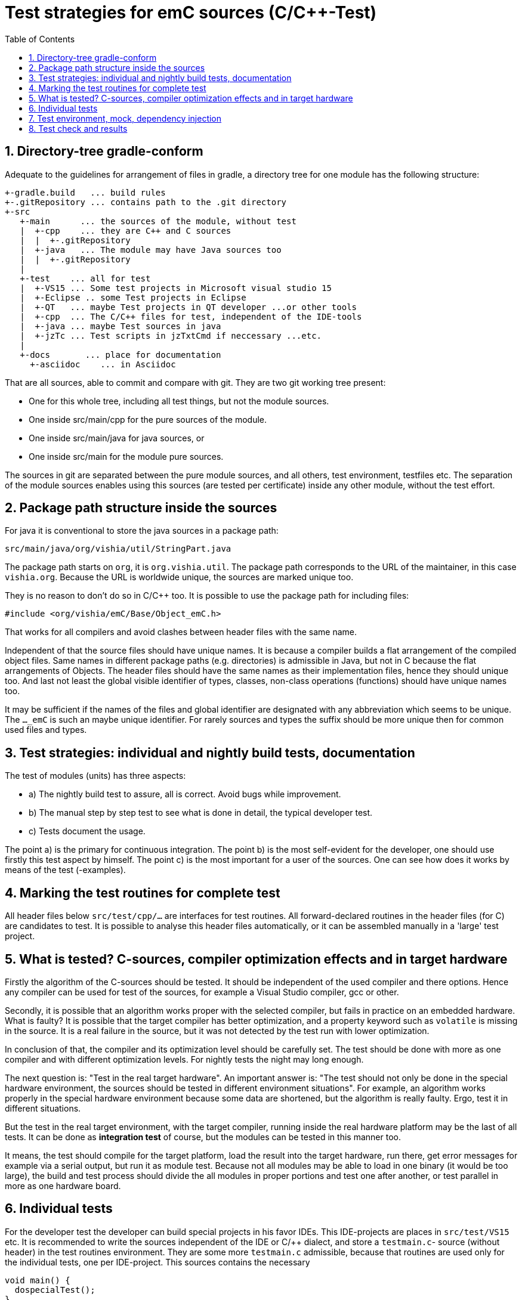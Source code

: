 = Test strategies for emC sources (C/C++-Test)
:toc:
:sectnums:


== Directory-tree gradle-conform


Adequate to the guidelines for arrangement of files in gradle, 
a directory tree for one module has the following structure:

 +-gradle.build   ... build rules
 +-.gitRepository ... contains path to the .git directory
 +-src
    +-main      ... the sources of the module, without test
    |  +-cpp    ... they are C++ and C sources
    |  |  +-.gitRepository
    |  +-java   ... The module may have Java sources too
    |  |  +-.gitRepository
    |
    +-test    ... all for test
    |  +-VS15 ... Some test projects in Microsoft visual studio 15
    |  +-Eclipse .. some Test projects in Eclipse
    |  +-QT   ... maybe Test projects in QT developer ...or other tools
    |  +-cpp  ... The C/C++ files for test, independent of the IDE-tools
    |  +-java ... maybe Test sources in java
    |  +-jzTc ... Test scripts in jzTxtCmd if neccessary ...etc.         
    |
    +-docs       ... place for documentation
      +-asciidoc    ... in Asciidoc 
      
That are all sources, able to commit and compare with git. 
They are two git working tree present:

* One for this whole tree, including all test things, but not the module sources.
* One inside src/main/cpp for the pure sources of the module.
* One inside src/main/java for java sources, or
* One inside src/main for the module pure sources.


The sources in git are separated between the pure module sources, 
and all others, test environment, testfiles etc. 
The separation of the module sources enables using this sources 
(are tested per certificate) inside any other module, without the test effort.


== Package path structure inside the sources

For java it is conventional to store the java sources in a package path:

 src/main/java/org/vishia/util/StringPart.java

The package path starts on `org`, it is `org.vishia.util`. 
The package path corresponds to the URL of the maintainer, in this case `vishia.org`. 
Because the URL is worldwide unique, the sources are marked unique too.

They is no reason to don't do so in C/C++ too. 
It is possible to use the package path for including files:

 #include <org/vishia/emC/Base/Object_emC.h>
 
That works for all compilers and avoid clashes between header files with the same name.

Independent of that the source files should have unique names. 
It is because a compiler builds a flat arrangement of the compiled object files. 
Same names in different package paths (e.g. directories) is admissible in Java, 
but not in C because the flat arrangements of Objects. The header files should have
the same names as their implementation files, hence they should unique too. 
And last not least the global visible identifier of types, classes, non-class operations 
(functions) should have unique names too. 

It may be sufficient if the names of the files and global identifier are designated with
any abbreviation which seems to be unique. 
The `..._emC` is such an maybe unique identifier. For rarely sources and types the 
suffix should be more unique then for common used files and types. 
  
  
== Test strategies: individual and nightly build tests, documentation

The test of modules (units) has three aspects:

* a) The nightly build test to assure, all is correct. Avoid bugs while improvement.
* b) The manual step by step test to see what is done in detail, the typical developer test. 
* c) Tests document the usage. 

The point a) is the primary for continuous integration. 
The point b) is the most self-evident for the developer, 
one should use firstly this test aspect by himself.
The point c) is the most important for a user of the sources. One can see
how does it works by means of the test (-examples).
  
  
== Marking the test routines for complete test

All header files below `src/test/cpp/...` are interfaces for test routines. 
All forward-declared routines in the header files (for C) are candidates to test. 
It is possible to analyse this header files automatically, or it can be assembled
manually in a 'large' test project. 

== What is tested? C-sources, compiler optimization effects and in target hardware

Firstly the algorithm of the C-sources should be tested. 
It should be independent of the used compiler and there options. Hence 
any compiler can be used for test of the sources, 
for example a Visual Studio compiler, gcc or other. 

Secondly, it is possible that an algorithm works proper with the selected compiler,
but fails in practice on an embedded hardware. What is faulty? It is possible 
that the target compiler has better optimization, and a property keyword such as 
`volatile` is missing in the source. It is a real failure in the source,
but it was not detected by the test run with lower optimization.

In conclusion of that, the compiler and its optimization level 
should be carefully set. The test should be done with more as one compiler
and with different optimization levels. For nightly tests the night may long enough. 

The next question is: "Test in the real target hardware". 
An important answer is: 
"The test should not only be done in the special hardware environment,
the sources should be tested in different environment situations". 
For example, an algorithm works properly in the special hardware environment 
because some data are shortened, but the algorithm is really faulty. 
Ergo, test it in different situations. 

But the test in the real target environment, with the target compiler,
running inside the real hardware platform may be the last of all tests. 
It can be done as *integration test* of course, but the modules can be tested
in this manner too. 
 
It means, the test should compile for the target platform, 
load the result into the target hardware, run there, get error messages for example
via a serial output, but run it as module test. 
Because not all modules may be able to load in one binary (it would be too large),
the build and test process should divide the all modules in proper portions 
and test  one after another, or test parallel in more as one hardware board.
  


== Individual tests 

For the developer test the developer can build special projects in his favor IDEs.
This IDE-projects are places in `src/test/VS15` etc. It is recommended to write 
the sources independent of the IDE or C/++ dialect, 
and store a `testmain.c`- source (without header) in the test routines environment.
They are some more `testmain.c` admissible, because that routines are used only
for the individual tests, one per IDE-project. This sources contains the
necessary 

 void main() {
   dospecialTest();
 }
 
to start and step the test under debugging. The routines includes the test headers,
uses the test operations, should not contain tests itself which are usefull for the
nightly tests, but can include special conditions for the individual test.

Because the `main()` invokes the same routine(s) which is/are used for nightly tests,
but only some individual ones, the developer test forces 
the creation of the nightly tests right away.        

== Test environment, mock, dependency injection

The test routines itself calls one or some routines from the module sources 
in an environment arranged in the respective test routine. If instances are necessary,
they are created and removed after test in the test routine. If additional depending
complex modules are necessary, they should be replaces by mock objects because elsewhere
the other module is tested too in a complex non-independent kind. The mock object
should be simple and can contain some helper for checking the test behavior. 
The possible usage of dependency injection instead instantiating of composite objects
inside the test object is a problem of the module source, not a problem of the test itself.

 
== Test check and results

The tests should work silent for nightly tests if they don't fail. It should be possible
to output some information, one line per test, what is tested. 

Test results are checked with macros

 EXPECT_TRUE(condition) << "additional test information";
 
etc., the same macros as used for Google-Tests are used, 
but the whole google test framework itself is not used here. The `EXPECT...`-Macros
are defined in the following kind: 

 #define EXPECT_TRUE(VAL) \
 if(EXPECT_TRUEmsg1(VAL, __FILE__, __LINE__)) std::cerr
 
The routine `EXPECT_TRUEmsg1(...)` returns false if the condition is true, 
if no message should be output.
Hence the `if(...)` construct with the following statement starting with `std:cerr` 
completed with `<< "additional text` in the users code forces the output only on error. 

Only if the test fails, the file and line is reported, after them the user message.
With this information the test can be found out simple by the developer.  

It is a simple writing style for application of this macro. 

The test macros and operations are defined in `org/vishia/emC/Test/testAssert.h` and `~.c` 
in the emC_Base component, able to use in al emC sources out of test too.
